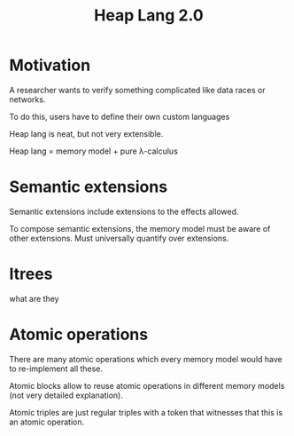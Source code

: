 :PROPERTIES:
:ID:       dedaeca5-ba2c-4575-b706-02919164bc8e
:END:
#+title: Heap Lang 2.0
* Motivation

A researcher wants to verify something complicated like data races or
networks.

To do this, users have to define their own custom languages

Heap lang is neat, but not very extensible.

Heap lang = memory model + pure \lambda-calculus

* Semantic extensions

Semantic extensions include extensions to the effects allowed.

To compose semantic extensions, the memory model must be aware of
other extensions.  Must universally quantify over extensions.

* Itrees

what are they

* Atomic operations

There are many atomic operations which every memory model would have
to re-implement all these.

Atomic blocks allow to reuse atomic operations in different memory
models (not very detailed explanation).

Atomic triples are just regular triples with a token that witnesses
that this is an atomic operation.
